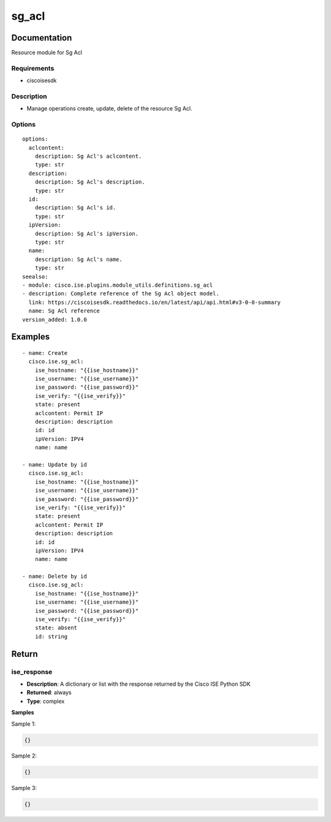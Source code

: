 .. _sg_acl:

======
sg_acl
======

Documentation
=============

Resource module for Sg Acl

Requirements
------------
- ciscoisesdk


Description
-----------
- Manage operations create, update, delete of the resource Sg Acl.


Options
-------
::

  options:
    aclcontent:
      description: Sg Acl's aclcontent.
      type: str
    description:
      description: Sg Acl's description.
      type: str
    id:
      description: Sg Acl's id.
      type: str
    ipVersion:
      description: Sg Acl's ipVersion.
      type: str
    name:
      description: Sg Acl's name.
      type: str
  seealso:
  - module: cisco.ise.plugins.module_utils.definitions.sg_acl
  - description: Complete reference of the Sg Acl object model.
    link: https://ciscoisesdk.readthedocs.io/en/latest/api/api.html#v3-0-0-summary
    name: Sg Acl reference
  version_added: 1.0.0


Examples
=========

::

  - name: Create
    cisco.ise.sg_acl:
      ise_hostname: "{{ise_hostname}}"
      ise_username: "{{ise_username}}"
      ise_password: "{{ise_password}}"
      ise_verify: "{{ise_verify}}"
      state: present
      aclcontent: Permit IP
      description: description
      id: id
      ipVersion: IPV4
      name: name

  - name: Update by id
    cisco.ise.sg_acl:
      ise_hostname: "{{ise_hostname}}"
      ise_username: "{{ise_username}}"
      ise_password: "{{ise_password}}"
      ise_verify: "{{ise_verify}}"
      state: present
      aclcontent: Permit IP
      description: description
      id: id
      ipVersion: IPV4
      name: name

  - name: Delete by id
    cisco.ise.sg_acl:
      ise_hostname: "{{ise_hostname}}"
      ise_username: "{{ise_username}}"
      ise_password: "{{ise_password}}"
      ise_verify: "{{ise_verify}}"
      state: absent
      id: string



Return
=======

ise_response
------------

- **Description**: A dictionary or list with the response returned by the Cisco ISE Python SDK
- **Returned**: always
- **Type**: complex

**Samples**

Sample 1:

.. code-block:: json

    {}

Sample 2:

.. code-block:: json

    {}

Sample 3:

.. code-block:: json

    {}
